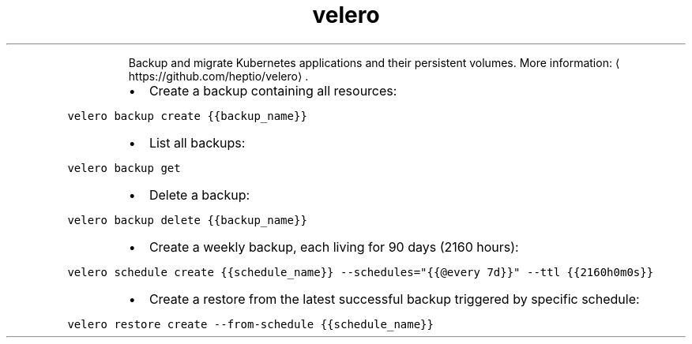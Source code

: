 .TH velero
.PP
.RS
Backup and migrate Kubernetes applications and their persistent volumes.
More information: \[la]https://github.com/heptio/velero\[ra]\&.
.RE
.RS
.IP \(bu 2
Create a backup containing all resources:
.RE
.PP
\fB\fCvelero backup create {{backup_name}}\fR
.RS
.IP \(bu 2
List all backups:
.RE
.PP
\fB\fCvelero backup get\fR
.RS
.IP \(bu 2
Delete a backup:
.RE
.PP
\fB\fCvelero backup delete {{backup_name}}\fR
.RS
.IP \(bu 2
Create a weekly backup, each living for 90 days (2160 hours):
.RE
.PP
\fB\fCvelero schedule create {{schedule_name}} \-\-schedules="{{@every 7d}}" \-\-ttl {{2160h0m0s}}\fR
.RS
.IP \(bu 2
Create a restore from the latest successful backup triggered by specific schedule:
.RE
.PP
\fB\fCvelero restore create \-\-from\-schedule {{schedule_name}}\fR
